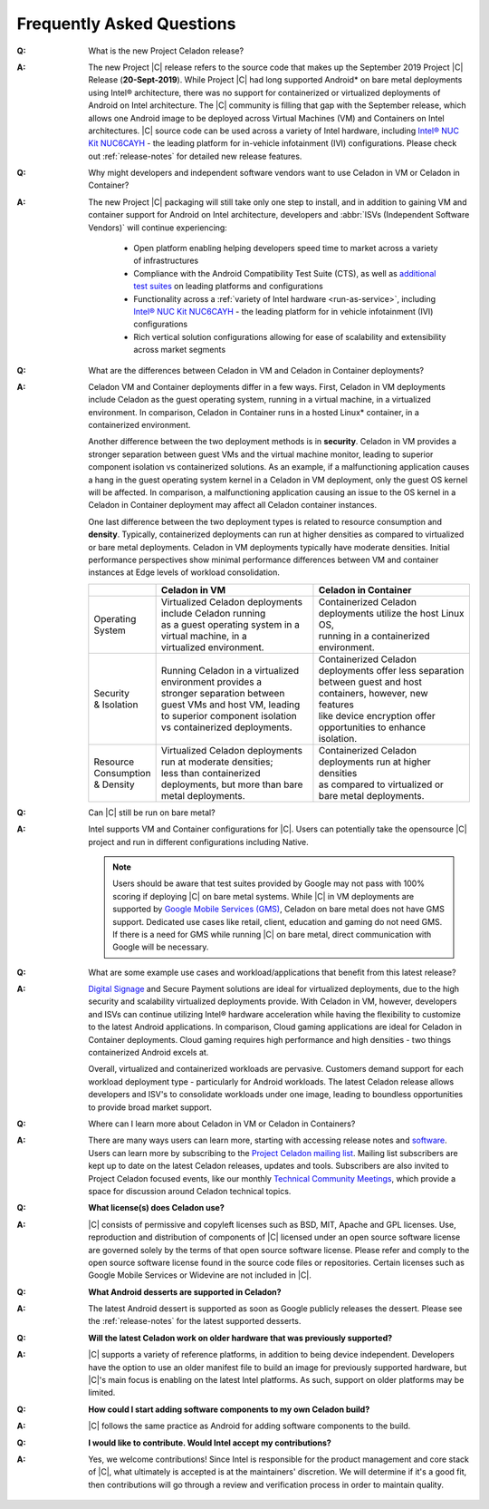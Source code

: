 .. _faqs:

Frequently Asked Questions
##########################

:Q:
    What is the new Project Celadon release?
:A:
    The new Project |C| release refers to the source code that makes up
    the September 2019 Project |C| Release (**20-Sept-2019**). While Project |C|
    had long supported Android* on bare metal deployments using Intel® architecture,
    there was no support for containerized or virtualized deployments of Android
    on Intel architecture. The |C| community is filling that gap with
    the September release, which allows one Android image to be deployed
    across Virtual Machines (VM) and Containers on Intel
    architectures. |C| source code can be used across a variety of Intel
    hardware, including
    `Intel® NUC Kit NUC6CAYH <https://www.intel.com/content/www/us/en/products/boards-kits/nuc/kits/nuc6cayh.html>`_
    - the leading platform for in-vehicle infotainment (IVI) configurations.
    Please check out :ref:`release-notes` for detailed new release features.

:Q:
    Why might developers and independent software vendors want to use Celadon
    in VM or Celadon in Container?
:A:
    The new Project |C| packaging will still take only one step to install,
    and in addition to gaining VM and container support for Android on
    Intel architecture, developers and :abbr:`ISVs (Independent Software Vendors)`
    will continue experiencing:

        * Open platform enabling helping developers speed time to market across
          a variety of infrastructures
        * Compliance with the Android Compatibility Test Suite (CTS), as well as
          `additional test suites <https://01.org/projectceladon/documentation/tutorials/test-strategy>`_
          on leading platforms and configurations
        * Functionality across a
          :ref:`variety of Intel hardware <run-as-service>`,
          including `Intel® NUC Kit NUC6CAYH <https://www.intel.com/content/www/us/en/products/boards-kits/nuc/kits/nuc6cayh.html>`_
          - the leading platform for in vehicle infotainment (IVI) configurations
        * Rich vertical solution configurations allowing for ease of scalability and extensibility across market segments

:Q:
    What are the differences between Celadon in VM and Celadon in Container deployments?
:A:
    Celadon VM and Container deployments differ in a few ways. First, Celadon in VM deployments include Celadon as the guest operating system, running in a virtual machine, in a virtualized environment. In comparison, Celadon in Container runs in a hosted Linux* container, in a containerized environment.

    Another difference between the two deployment methods is in **security**. Celadon in VM provides a stronger separation between guest VMs and the virtual machine monitor, leading to superior component isolation vs containerized solutions. As an example, if a malfunctioning application causes a hang in the guest operating system kernel in a Celadon in VM deployment, only the guest OS kernel will be affected. In comparison, a malfunctioning application causing an issue to the OS kernel in a Celadon in Container deployment may affect all Celadon container instances.

    One last difference between the two deployment types is related to resource consumption and **density**. Typically, containerized deployments can run at higher densities as compared to virtualized or bare metal deployments. Celadon in VM deployments typically have moderate densities. Initial performance perspectives show minimal performance differences between VM and container instances at Edge levels of workload consolidation.

    .. list-table::
        :header-rows: 1

        * -
          - Celadon in VM
          - Celadon in Container

        * - | Operating
            | System
          - | Virtualized Celadon deployments include Celadon running
            | as a guest operating system in a virtual machine, in a
            | virtualized environment.
          - | Containerized Celadon deployments utilize the host Linux OS,
            | running in a containerized environment.

        * - | Security
            | & Isolation
          - | Running Celadon in a virtualized environment provides a
            | stronger separation between guest VMs and host VM, leading
            | to superior component isolation  vs containerized deployments.
          - | Containerized Celadon deployments offer less separation
            | between guest and host containers, however, new features
            | like device encryption offer opportunities to enhance
            | isolation.

        * - | Resource
            | Consumption
            | & Density
          - | Virtualized Celadon deployments run at moderate densities;
            | less than containerized deployments, but more than bare
            | metal deployments.
          - | Containerized Celadon deployments run at higher densities
            | as compared to virtualized or bare metal deployments.

:Q:
    Can |C| still be run on bare metal?
:A:
    Intel supports VM and Container configurations for |C|. Users can potentially
    take the opensource |C| project and run in different configurations including
    Native.

    .. note::
        Users should be aware that test suites provided by Google may not
        pass with 100% scoring if deploying |C| on bare metal systems.
        While |C| in VM deployments are supported by `Google Mobile Services (GMS)
        <https://www.android.com/gms/>`_, Celadon on bare metal does not have
        GMS support. Dedicated use cases like retail, client, education and
        gaming do not need GMS. If there is a need for GMS while running
        |C| on bare metal, direct communication with Google will be necessary.

:Q:
    What are some example use cases and workload/applications that benefit from this latest release?
:A:
    `Digital Signage <https://01.org/projectceladon/digital-signage>`_
    and Secure Payment solutions are ideal for virtualized deployments, due to the high security and scalability virtualized deployments provide. With Celadon in VM, however, developers and ISVs can continue utilizing Intel® hardware acceleration while having the flexibility to customize to the latest Android applications. In comparison, Cloud gaming applications are ideal for Celadon in Container deployments. Cloud gaming requires high performance and high densities - two things containerized Android excels at.

    Overall, virtualized and containerized workloads are pervasive. Customers demand support for each workload deployment type - particularly for Android workloads. The latest Celadon release allows developers and ISV's to consolidate workloads under one image, leading to boundless opportunities to provide broad market support.

:Q:
    Where can I learn more about Celadon in VM or Celadon in Containers?
:A:
    There are many ways users can learn more, starting with accessing release notes and
    `software <https://github.com/projectCeladon>`_. Users can learn more by subscribing to the
    `Project Celadon mailing list <https://lists.01.org/postorius/lists/celadon.lists.01.org>`_.
    Mailing list subscribers are kept up to date on the latest Celadon releases, updates and tools. Subscribers are also invited to Project Celadon focused events, like our monthly
    `Technical Community Meetings <https://01.org/projectceladon/community#technical-community-meetings>`_, which provide a space for discussion around Celadon technical topics.

:Q:
    **What license(s) does Celadon use?**
:A:
    |C| consists of permissive and copyleft licenses such as BSD, MIT, Apache and GPL licenses. Use, reproduction and distribution of components of |C| licensed under an open source software license are governed solely by the terms of that open source software license. Please refer and comply to the open source software license found in the source code files or repositories. Certain licenses such as Google Mobile Services or Widevine are not included in |C|.

:Q:
    **What Android desserts are supported in Celadon?**
:A:
    The latest Android dessert is supported as soon as Google publicly releases the dessert. Please see the :ref:`release-notes` for the latest supported desserts.

:Q:
    **Will the latest Celadon work on older hardware that was previously supported?**
:A:
    |C| supports a variety of reference platforms, in addition to being device
    independent. Developers have the option to use an older manifest file to
    build an image for previously supported hardware, but |C|'s main focus
    is enabling on the latest Intel platforms. As such, support on older
    platforms may be limited.

:Q:
    **How could I start adding software components to my own Celadon build?**
:A:
    |C| follows the same practice as Android for adding software components to the build.

:Q:
    **I would like to contribute. Would Intel accept my contributions?**
:A:
    Yes, we welcome contributions! Since Intel is responsible for the product management and core stack of |C|, what ultimately is accepted is at the maintainers' discretion. We will determine if it's a good fit, then contributions will go through a review and verification process in order to maintain quality.
